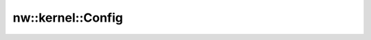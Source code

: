 nw::kernel::Config
==================

.. doxygenstruct:: nw::kernel::Config
   :members:
   :undoc-members:
